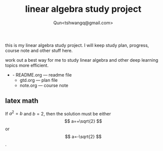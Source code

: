 #+TITLE: linear algebra study project
#+AUTHOR: Qun<tshwangq@gmail.com>
#+STARTUP: latexpreview

this is my linear algebra study project.
I will keep study plan, progress, course note and other stuff here.

work out a best way for me to study linear algebra and other deep learning topics more efficient.

+ - README.org --- readme file
  - gtd.org    --- plan file
  - note.org   --- course note

** latex math 
     \begin{equation}
     x=\sqrt{b}
     \end{equation}
     
     If $a^2=b$ and \( b=2 \), then the solution must be
     either $$ a=+\sqrt{2} $$ or \[ a=-\sqrt{2} \].
